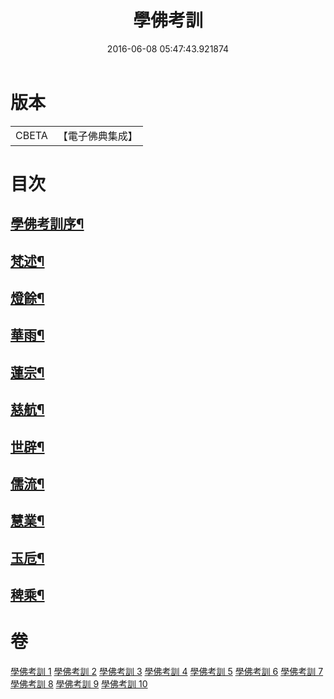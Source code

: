 #+TITLE: 學佛考訓 
#+DATE: 2016-06-08 05:47:43.921874

* 版本
 |     CBETA|【電子佛典集成】|

* 目次
** [[file:KR6q0218_001.txt::001-0001a1][學佛考訓序¶]]
** [[file:KR6q0218_001.txt::001-0001b5][梵述¶]]
** [[file:KR6q0218_002.txt::002-0004a4][燈餘¶]]
** [[file:KR6q0218_003.txt::003-0008b4][華雨¶]]
** [[file:KR6q0218_004.txt::004-0010b4][蓮宗¶]]
** [[file:KR6q0218_005.txt::005-0012a4][慈航¶]]
** [[file:KR6q0218_006.txt::006-0014a4][世辟¶]]
** [[file:KR6q0218_007.txt::007-0016c4][儒流¶]]
** [[file:KR6q0218_008.txt::008-0019c4][慧業¶]]
** [[file:KR6q0218_009.txt::009-0021c4][玉卮¶]]
** [[file:KR6q0218_010.txt::010-0024a4][稗乘¶]]

* 卷
[[file:KR6q0218_001.txt][學佛考訓 1]]
[[file:KR6q0218_002.txt][學佛考訓 2]]
[[file:KR6q0218_003.txt][學佛考訓 3]]
[[file:KR6q0218_004.txt][學佛考訓 4]]
[[file:KR6q0218_005.txt][學佛考訓 5]]
[[file:KR6q0218_006.txt][學佛考訓 6]]
[[file:KR6q0218_007.txt][學佛考訓 7]]
[[file:KR6q0218_008.txt][學佛考訓 8]]
[[file:KR6q0218_009.txt][學佛考訓 9]]
[[file:KR6q0218_010.txt][學佛考訓 10]]


